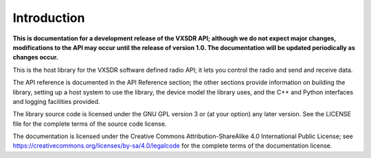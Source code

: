 ..
   Copyright (c) 2023 Vesperix Corporation
   SPDX-License-Identifier: CC-BY-SA-4.0

Introduction
============

**This is documentation for a development release of the VXSDR API; 
although we do not expect major changes, modifications to the API may occur until
the release of version 1.0. The documentation will be updated periodically as changes occur.**

This is the host library for the VXSDR software defined radio API;
it lets you control the radio and send and receive data. 

The API reference is documented in the API Reference section; the other sections provide
information on  building the library, setting up a host system to use the library,
the device model the library uses, and the C++ and Python interfaces and logging
facilities provided.

The library source code is licensed under the GNU GPL version 3 or (at your option) any later version. 
See the LICENSE file for the complete terms of the source code license. 

The documentation is licensed under the Creative Commons Attribution-ShareAlike 4.0 
International Public License; see
https://creativecommons.org/licenses/by-sa/4.0/legalcode 
for the complete terms of the documentation license.